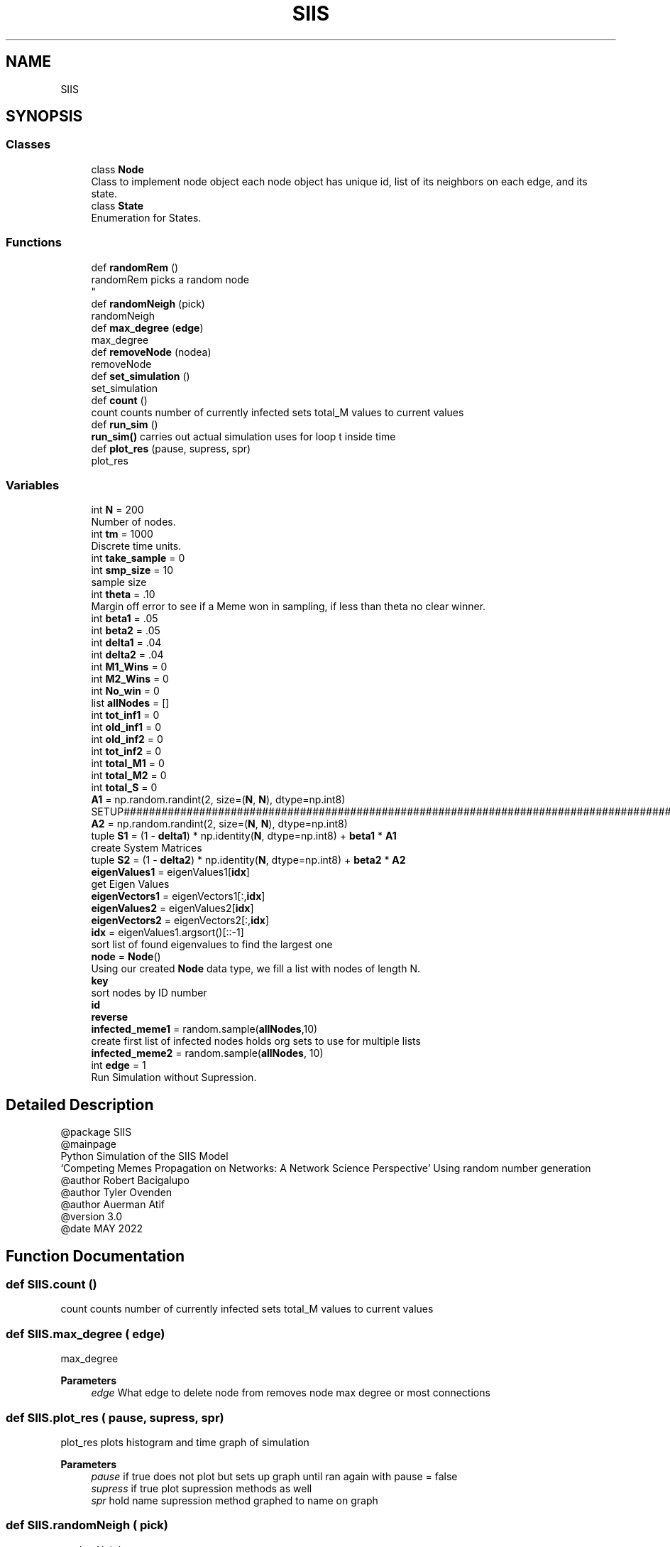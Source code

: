 .TH "SIIS" 3 "Thu May 5 2022" "Version 3" "Turle Defense_SIIS_python_simulation" \" -*- nroff -*-
.ad l
.nh
.SH NAME
SIIS
.SH SYNOPSIS
.br
.PP
.SS "Classes"

.in +1c
.ti -1c
.RI "class \fBNode\fP"
.br
.RI "Class to implement node object each node object has unique id, list of its neighbors on each edge, and its state\&. "
.ti -1c
.RI "class \fBState\fP"
.br
.RI "Enumeration for States\&. "
.in -1c
.SS "Functions"

.in +1c
.ti -1c
.RI "def \fBrandomRem\fP ()"
.br
.RI "randomRem picks a random node 
.br
 "
.ti -1c
.RI "def \fBrandomNeigh\fP (pick)"
.br
.RI "randomNeigh "
.ti -1c
.RI "def \fBmax_degree\fP (\fBedge\fP)"
.br
.RI "max_degree "
.ti -1c
.RI "def \fBremoveNode\fP (nodea)"
.br
.RI "removeNode "
.ti -1c
.RI "def \fBset_simulation\fP ()"
.br
.RI "set_simulation "
.ti -1c
.RI "def \fBcount\fP ()"
.br
.RI "count counts number of currently infected sets total_M values to current values "
.ti -1c
.RI "def \fBrun_sim\fP ()"
.br
.RI "\fBrun_sim()\fP carries out actual simulation uses for loop t inside time "
.ti -1c
.RI "def \fBplot_res\fP (pause, supress, spr)"
.br
.RI "plot_res "
.in -1c
.SS "Variables"

.in +1c
.ti -1c
.RI "int \fBN\fP = 200"
.br
.RI "Number of nodes\&. "
.ti -1c
.RI "int \fBtm\fP = 1000"
.br
.RI "Discrete time units\&. "
.ti -1c
.RI "int \fBtake_sample\fP = 0"
.br
.ti -1c
.RI "int \fBsmp_size\fP = 10"
.br
.RI "sample size "
.ti -1c
.RI "int \fBtheta\fP = \&.10"
.br
.RI "Margin off error to see if a Meme won in sampling, if less than theta no clear winner\&. "
.ti -1c
.RI "int \fBbeta1\fP = \&.05"
.br
.ti -1c
.RI "int \fBbeta2\fP = \&.05"
.br
.ti -1c
.RI "int \fBdelta1\fP = \&.04"
.br
.ti -1c
.RI "int \fBdelta2\fP = \&.04"
.br
.ti -1c
.RI "int \fBM1_Wins\fP = 0"
.br
.ti -1c
.RI "int \fBM2_Wins\fP = 0"
.br
.ti -1c
.RI "int \fBNo_win\fP = 0"
.br
.ti -1c
.RI "list \fBallNodes\fP = []"
.br
.ti -1c
.RI "int \fBtot_inf1\fP = 0"
.br
.ti -1c
.RI "int \fBold_inf1\fP = 0"
.br
.ti -1c
.RI "int \fBold_inf2\fP = 0"
.br
.ti -1c
.RI "int \fBtot_inf2\fP = 0"
.br
.ti -1c
.RI "int \fBtotal_M1\fP = 0"
.br
.ti -1c
.RI "int \fBtotal_M2\fP = 0"
.br
.ti -1c
.RI "int \fBtotal_S\fP = 0"
.br
.ti -1c
.RI "\fBA1\fP = np\&.random\&.randint(2, size=(\fBN\fP, \fBN\fP), dtype=np\&.int8)"
.br
.RI "SETUP#################################################################################################################################################################################################\&. "
.ti -1c
.RI "\fBA2\fP = np\&.random\&.randint(2, size=(\fBN\fP, \fBN\fP), dtype=np\&.int8)"
.br
.ti -1c
.RI "tuple \fBS1\fP = (1 \- \fBdelta1\fP) * np\&.identity(\fBN\fP, dtype=np\&.int8) + \fBbeta1\fP * \fBA1\fP"
.br
.RI "create System Matrices "
.ti -1c
.RI "tuple \fBS2\fP = (1 \- \fBdelta2\fP) * np\&.identity(\fBN\fP, dtype=np\&.int8) + \fBbeta2\fP * \fBA2\fP"
.br
.ti -1c
.RI "\fBeigenValues1\fP = eigenValues1[\fBidx\fP]"
.br
.RI "get Eigen Values "
.ti -1c
.RI "\fBeigenVectors1\fP = eigenVectors1[:,\fBidx\fP]"
.br
.ti -1c
.RI "\fBeigenValues2\fP = eigenValues2[\fBidx\fP]"
.br
.ti -1c
.RI "\fBeigenVectors2\fP = eigenVectors2[:,\fBidx\fP]"
.br
.ti -1c
.RI "\fBidx\fP = eigenValues1\&.argsort()[::\-1]"
.br
.RI "sort list of found eigenvalues to find the largest one "
.ti -1c
.RI "\fBnode\fP = \fBNode\fP()"
.br
.RI "Using our created \fBNode\fP data type, we fill a list with nodes of length N\&. "
.ti -1c
.RI "\fBkey\fP"
.br
.RI "sort nodes by ID number "
.ti -1c
.RI "\fBid\fP"
.br
.ti -1c
.RI "\fBreverse\fP"
.br
.ti -1c
.RI "\fBinfected_meme1\fP = random\&.sample(\fBallNodes\fP,10)"
.br
.RI "create first list of infected nodes holds org sets to use for multiple lists "
.ti -1c
.RI "\fBinfected_meme2\fP = random\&.sample(\fBallNodes\fP, 10)"
.br
.ti -1c
.RI "int \fBedge\fP = 1"
.br
.RI "Run Simulation without Supression\&. "
.in -1c
.SH "Detailed Description"
.PP 

.PP
.nf
@package SIIS
@mainpage
Python Simulation of the SIIS Model
‘Competing Memes Propagation on Networks: A Network Science Perspective’ Using random number generation 
@author Robert Bacigalupo
@author Tyler Ovenden
@author Auerman Atif 
@version 3\&.0
@date MAY 2022

.fi
.PP
 
.SH "Function Documentation"
.PP 
.SS "def SIIS\&.count ()"

.PP
count counts number of currently infected sets total_M values to current values 
.SS "def SIIS\&.max_degree ( edge)"

.PP
max_degree 
.PP
\fBParameters\fP
.RS 4
\fIedge\fP What edge to delete node from removes node max degree or most connections 
.RE
.PP

.SS "def SIIS\&.plot_res ( pause,  supress,  spr)"

.PP
plot_res plots histogram and time graph of simulation 
.PP
\fBParameters\fP
.RS 4
\fIpause\fP if true does not plot but sets up graph until ran again with pause = false 
.br
\fIsupress\fP if true plot supression methods as well 
.br
\fIspr\fP hold name supression method graphed to name on graph 
.RE
.PP

.SS "def SIIS\&.randomNeigh ( pick)"

.PP
randomNeigh 
.PP
\fBParameters\fP
.RS 4
\fIpick\fP What edge to delete node from picks a random neighbor of a random node 
.RE
.PP

.SS "def SIIS\&.randomRem ()"

.PP
randomRem picks a random node 
.br
 
.SS "def SIIS\&.removeNode ( nodea)"

.PP
removeNode 
.PP
\fBParameters\fP
.RS 4
\fInodea\fP The node to be deleted removes the node being passed 
.RE
.PP

.SS "def SIIS\&.run_sim ()"

.PP
\fBrun_sim()\fP carries out actual simulation uses for loop t inside time 
.SS "def SIIS\&.set_simulation ()"

.PP
set_simulation sets up infected lists for infection set infected counts to empty set array of stats to empty sets x axis as empty 
.SH "Variable Documentation"
.PP 
.SS "tuple SIIS\&.A1 = np\&.random\&.randint(2, size=(\fBN\fP, \fBN\fP), dtype=np\&.int8)"

.PP
SETUP#################################################################################################################################################################################################\&. Make sure adj are symmetric and values are 2 or 1 By making it symmetric, we are making sure if \fBNode\fP 1 is connected to \fBNode\fP 2, then \fBNode\fP 2 is also connected to \fBNode\fP 1\&. 
.SS "tuple SIIS\&.A2 = np\&.random\&.randint(2, size=(\fBN\fP, \fBN\fP), dtype=np\&.int8)"

.SS "list SIIS\&.allNodes = []"

.SS "int SIIS\&.beta1 = \&.05"

.SS "int SIIS\&.beta2 = \&.05"

.SS "int SIIS\&.delta1 = \&.04"

.SS "int SIIS\&.delta2 = \&.04"

.SS "int SIIS\&.edge = 1"

.PP
Run Simulation without Supression\&. MAIN LOOP################################################################################################################################################################################
.PP
Run with Suppression Methods 
.SS "SIIS\&.eigenValues1 = eigenValues1[\fBidx\fP]"

.PP
get Eigen Values 
.SS "SIIS\&.eigenValues2 = eigenValues2[\fBidx\fP]"

.SS "SIIS\&.eigenVectors1 = eigenVectors1[:,\fBidx\fP]"

.SS "SIIS\&.eigenVectors2 = eigenVectors2[:,\fBidx\fP]"

.SS "SIIS\&.id"

.SS "SIIS\&.idx = eigenValues1\&.argsort()[::\-1]"

.PP
sort list of found eigenvalues to find the largest one 
.SS "SIIS\&.infected_meme1 = random\&.sample(\fBallNodes\fP,10)"

.PP
create first list of infected nodes holds org sets to use for multiple lists 
.SS "SIIS\&.infected_meme2 = random\&.sample(\fBallNodes\fP, 10)"

.SS "SIIS\&.key"

.PP
sort nodes by ID number 
.SS "int SIIS\&.M1_Wins = 0"

.SS "int SIIS\&.M2_Wins = 0"

.SS "SIIS\&.N = 200"

.PP
Number of nodes\&. 
.SS "int SIIS\&.No_win = 0"

.SS "SIIS\&.node = \fBNode\fP()"

.PP
Using our created \fBNode\fP data type, we fill a list with nodes of length N\&. 
.SS "int SIIS\&.old_inf1 = 0"

.SS "int SIIS\&.old_inf2 = 0"

.SS "SIIS\&.reverse"

.SS "tuple SIIS\&.S1 = (1 \- \fBdelta1\fP) * np\&.identity(\fBN\fP, dtype=np\&.int8) + \fBbeta1\fP * \fBA1\fP"

.PP
create System Matrices 
.SS "tuple SIIS\&.S2 = (1 \- \fBdelta2\fP) * np\&.identity(\fBN\fP, dtype=np\&.int8) + \fBbeta2\fP * \fBA2\fP"

.SS "SIIS\&.smp_size = 10"

.PP
sample size 
.SS "int SIIS\&.take_sample = 0"

.SS "SIIS\&.theta = \&.10"

.PP
Margin off error to see if a Meme won in sampling, if less than theta no clear winner\&. 
.SS "SIIS\&.tm = 1000"

.PP
Discrete time units\&. 
.SS "int SIIS\&.tot_inf1 = 0"

.SS "int SIIS\&.tot_inf2 = 0"

.SS "int SIIS\&.total_M1 = 0"

.SS "int SIIS\&.total_M2 = 0"

.SS "int SIIS\&.total_S = 0"

.SH "Author"
.PP 
Generated automatically by Doxygen for Turle Defense_SIIS_python_simulation from the source code\&.
